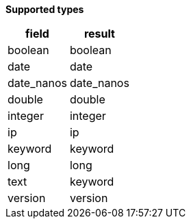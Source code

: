 // This is generated by ESQL's AbstractFunctionTestCase. Do no edit it. See ../README.md for how to regenerate it.

*Supported types*

[%header.monospaced.styled,format=dsv,separator=|]
|===
field | result
boolean | boolean
date | date
date_nanos | date_nanos
double | double
integer | integer
ip | ip
keyword | keyword
long | long
text | keyword
version | version
|===
